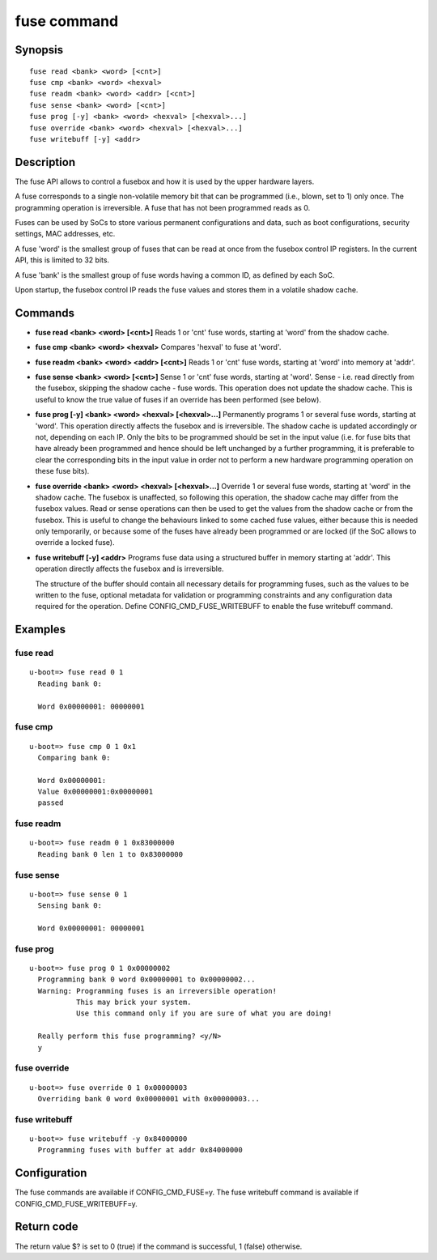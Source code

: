 .. SPDX-License-Identifier: GPL-2.0+

.. index::
   single: fuse (command)

fuse command
============

Synopsis
--------

::

    fuse read <bank> <word> [<cnt>]
    fuse cmp <bank> <word> <hexval>
    fuse readm <bank> <word> <addr> [<cnt>]
    fuse sense <bank> <word> [<cnt>]
    fuse prog [-y] <bank> <word> <hexval> [<hexval>...]
    fuse override <bank> <word> <hexval> [<hexval>...]
    fuse writebuff [-y] <addr>

Description
-----------

The fuse API allows to control a fusebox and how it is used by the upper
hardware layers.

A fuse corresponds to a single non-volatile memory bit that can be programmed
(i.e., blown, set to 1) only once. The programming operation is irreversible.
A fuse that has not been programmed reads as 0.

Fuses can be used by SoCs to store various permanent configurations and data,
such as boot configurations, security settings, MAC addresses, etc.

A fuse 'word' is the smallest group of fuses that can be read at once from
the fusebox control IP registers. In the current API, this is limited to 32 bits.

A fuse 'bank' is the smallest group of fuse words having a common ID, as
defined by each SoC.

Upon startup, the fusebox control IP reads the fuse values and stores them in a
volatile shadow cache.

Commands
--------

- **fuse read <bank> <word> [<cnt>]**
  Reads 1 or 'cnt' fuse words, starting at 'word' from the shadow cache.

- **fuse cmp <bank> <word> <hexval>**
  Compares 'hexval' to fuse at 'word'.

- **fuse readm <bank> <word> <addr> [<cnt>]**
  Reads 1 or 'cnt' fuse words, starting at 'word' into memory at 'addr'.

- **fuse sense <bank> <word> [<cnt>]**
  Sense 1 or 'cnt' fuse words, starting at 'word'.
  Sense - i.e. read directly from the fusebox, skipping the shadow cache -
  fuse words. This operation does not update the shadow cache. This is
  useful to know the true value of fuses if an override has been
  performed (see below).

- **fuse prog [-y] <bank> <word> <hexval> [<hexval>...]**
  Permanently programs 1 or several fuse words, starting at 'word'.
  This operation directly affects the fusebox and is irreversible. The
  shadow cache is updated accordingly or not, depending on each IP.
  Only the bits to be programmed should be set in the input value (i.e.
  for fuse bits that have already been programmed and hence should be
  left unchanged by a further programming, it is preferable to clear
  the corresponding bits in the input value in order not to perform a
  new hardware programming operation on these fuse bits).

- **fuse override <bank> <word> <hexval> [<hexval>...]**
  Override 1 or several fuse words, starting at 'word' in the shadow cache.
  The fusebox is unaffected, so following this operation, the shadow cache
  may differ from the fusebox values. Read or sense operations can then be
  used to get the values from the shadow cache or from the fusebox.
  This is useful to change the behaviours linked to some cached fuse values,
  either because this is needed only temporarily, or because some of the
  fuses have already been programmed or are locked (if the SoC allows to
  override a locked fuse).

- **fuse writebuff [-y] <addr>**
  Programs fuse data using a structured buffer in memory starting at 'addr'.
  This operation directly affects the fusebox and is irreversible.

  The structure of the buffer should contain all necessary details for
  programming fuses, such as the values to be written to the fuse, optional
  metadata for validation or programming constraints and any configuration
  data required for the operation. Define CONFIG_CMD_FUSE_WRITEBUFF to
  enable the fuse writebuff command.

Examples
--------

fuse read
~~~~~~~~~

::

    u-boot=> fuse read 0 1
      Reading bank 0:

      Word 0x00000001: 00000001

fuse cmp
~~~~~~~~

::

    u-boot=> fuse cmp 0 1 0x1
      Comparing bank 0:

      Word 0x00000001:
      Value 0x00000001:0x00000001
      passed

fuse readm
~~~~~~~~~~

::

    u-boot=> fuse readm 0 1 0x83000000
      Reading bank 0 len 1 to 0x83000000

fuse sense
~~~~~~~~~~

::

    u-boot=> fuse sense 0 1
      Sensing bank 0:

      Word 0x00000001: 00000001

fuse prog
~~~~~~~~~

::

    u-boot=> fuse prog 0 1 0x00000002
      Programming bank 0 word 0x00000001 to 0x00000002...
      Warning: Programming fuses is an irreversible operation!
               This may brick your system.
               Use this command only if you are sure of what you are doing!

      Really perform this fuse programming? <y/N>
      y

fuse override
~~~~~~~~~~~~~

::

    u-boot=> fuse override 0 1 0x00000003
      Overriding bank 0 word 0x00000001 with 0x00000003...

fuse writebuff
~~~~~~~~~~~~~~

::

    u-boot=> fuse writebuff -y 0x84000000
      Programming fuses with buffer at addr 0x84000000

Configuration
-------------

The fuse commands are available if CONFIG_CMD_FUSE=y.
The fuse writebuff command is available if CONFIG_CMD_FUSE_WRITEBUFF=y.

Return code
-----------

The return value $? is set to 0 (true) if the command is successful,
1 (false) otherwise.
